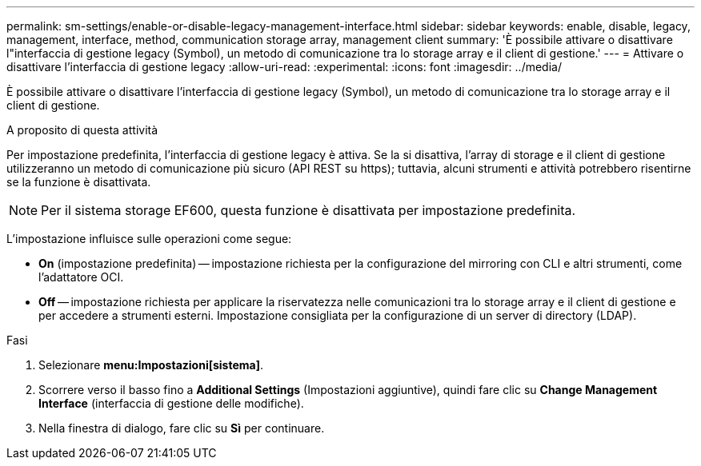 ---
permalink: sm-settings/enable-or-disable-legacy-management-interface.html 
sidebar: sidebar 
keywords: enable, disable, legacy, management, interface, method, communication storage array, management client 
summary: 'È possibile attivare o disattivare l"interfaccia di gestione legacy (Symbol), un metodo di comunicazione tra lo storage array e il client di gestione.' 
---
= Attivare o disattivare l'interfaccia di gestione legacy
:allow-uri-read: 
:experimental: 
:icons: font
:imagesdir: ../media/


[role="lead"]
È possibile attivare o disattivare l'interfaccia di gestione legacy (Symbol), un metodo di comunicazione tra lo storage array e il client di gestione.

.A proposito di questa attività
Per impostazione predefinita, l'interfaccia di gestione legacy è attiva. Se la si disattiva, l'array di storage e il client di gestione utilizzeranno un metodo di comunicazione più sicuro (API REST su https); tuttavia, alcuni strumenti e attività potrebbero risentirne se la funzione è disattivata.

[NOTE]
====
Per il sistema storage EF600, questa funzione è disattivata per impostazione predefinita.

====
L'impostazione influisce sulle operazioni come segue:

* *On* (impostazione predefinita) -- impostazione richiesta per la configurazione del mirroring con CLI e altri strumenti, come l'adattatore OCI.
* *Off* -- impostazione richiesta per applicare la riservatezza nelle comunicazioni tra lo storage array e il client di gestione e per accedere a strumenti esterni. Impostazione consigliata per la configurazione di un server di directory (LDAP).


.Fasi
. Selezionare *menu:Impostazioni[sistema]*.
. Scorrere verso il basso fino a *Additional Settings* (Impostazioni aggiuntive), quindi fare clic su *Change Management Interface* (interfaccia di gestione delle modifiche).
. Nella finestra di dialogo, fare clic su *Sì* per continuare.

